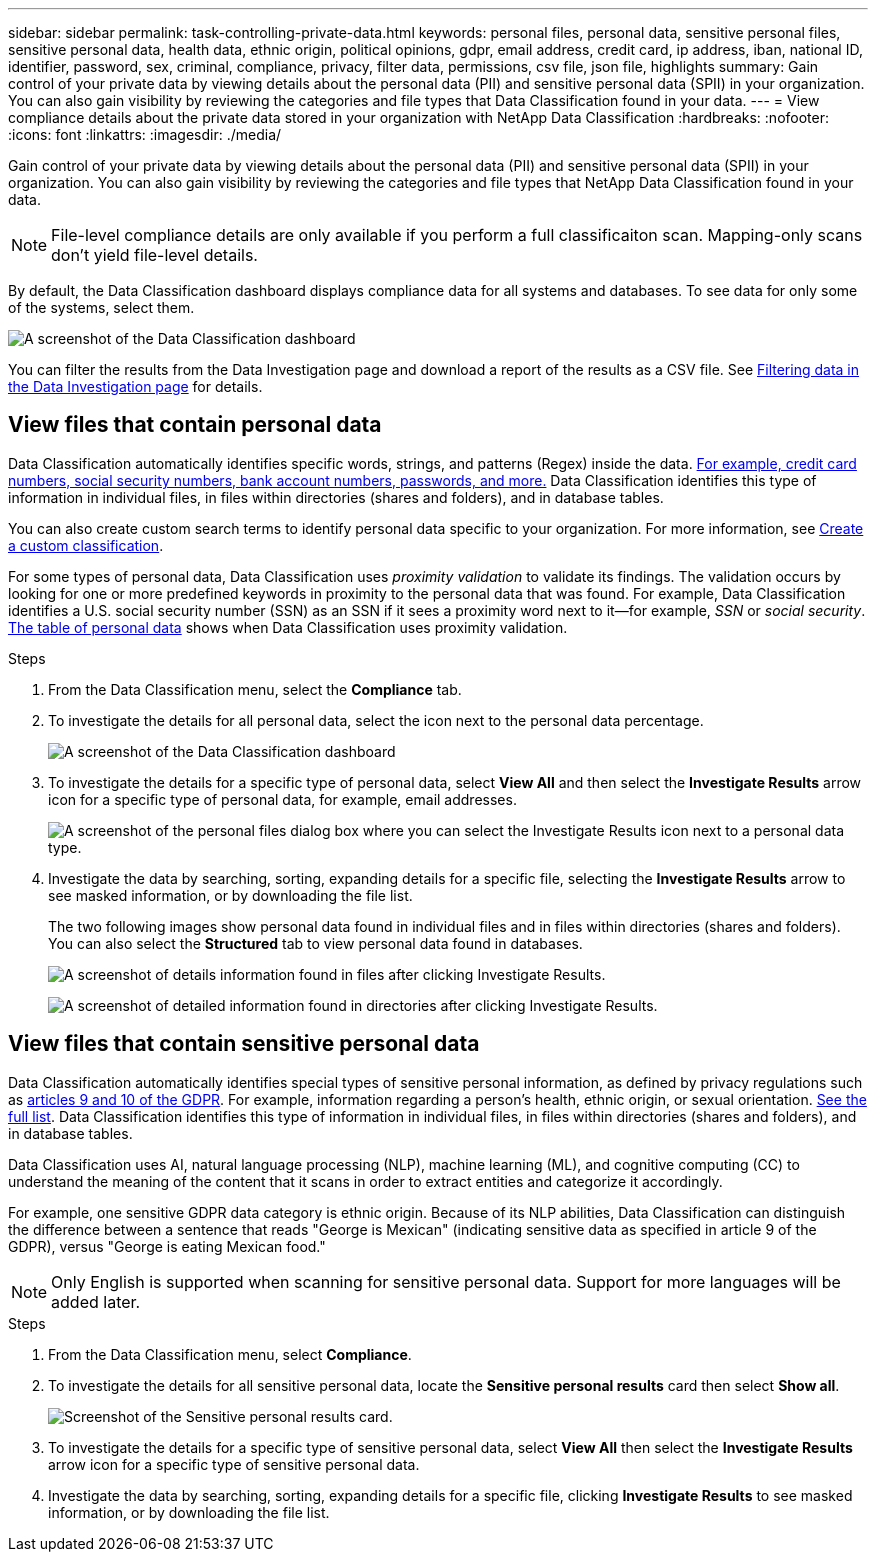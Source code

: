 ---
sidebar: sidebar
permalink: task-controlling-private-data.html
keywords: personal files, personal data, sensitive personal files, sensitive personal data, health data, ethnic origin, political opinions, gdpr, email address, credit card, ip address, iban, national ID, identifier, password, sex, criminal, compliance, privacy, filter data, permissions, csv file, json file, highlights
summary: Gain control of your private data by viewing details about the personal data (PII) and sensitive personal data (SPII) in your organization. You can also gain visibility by reviewing the categories and file types that Data Classification found in your data.
---
= View compliance details about the private data stored in your organization with NetApp Data Classification
:hardbreaks:
:nofooter:
:icons: font
:linkattrs:
:imagesdir: ./media/

[.lead]
Gain control of your private data by viewing details about the personal data (PII) and sensitive personal data (SPII) in your organization. You can also gain visibility by reviewing the categories and file types that NetApp Data Classification found in your data.

[NOTE]
File-level compliance details are only available if you perform a full classificaiton scan. Mapping-only scans don't yield file-level details. 

By default, the Data Classification dashboard displays compliance data for all systems and databases. To see data for only some of the systems, select them.

image:screenshot_compliance_dashboard.png[A screenshot of the Data Classification dashboard]

You can filter the results from the Data Investigation page and download a report of the results as a CSV file. See link:task-investigate-data.html[Filtering data in the Data Investigation page] for details.

== View files that contain personal data

Data Classification automatically identifies specific words, strings, and patterns (Regex) inside the data. link:link:reference-private-data-categories.html[For example, credit card numbers, social security numbers, bank account numbers, passwords, and more.] Data Classification identifies this type of information in individual files, in files within directories (shares and folders), and in database tables.

You can also create custom search terms to identify personal data specific to your organization. For more information, see link:task-custom-classification.html[Create a custom classification].

For some types of personal data, Data Classification uses _proximity validation_ to validate its findings. The validation occurs by looking for one or more predefined keywords in proximity to the personal data that was found. For example, Data Classification identifies a U.S. social security number (SSN) as an SSN if it sees a proximity word next to it--for example, _SSN_ or _social security_. link:reference-private-data-categories.html[The table of personal data] shows when Data Classification uses proximity validation.

.Steps

. From the Data Classification menu, select the *Compliance* tab.

. To investigate the details for all personal data, select the icon next to the personal data percentage.
+
image:screenshot_compliance_dashboard.png[A screenshot of the Data Classification dashboard]

. To investigate the details for a specific type of personal data, select *View All* and then select the *Investigate Results* arrow icon for a specific type of personal data, for example, email addresses.
+
image:screenshot_personal_files.png[A screenshot of the personal files dialog box where you can select the Investigate Results icon next to a personal data type.]

. Investigate the data by searching, sorting, expanding details for a specific file, selecting the *Investigate Results* arrow to see masked information, or by downloading the file list.
+
The two following images show personal data found in individual files and in files within directories (shares and folders). You can also select the *Structured* tab to view personal data found in databases.
+
image:screenshot_compliance_investigation_page.png[A screenshot of details information found in files after clicking Investigate Results.]
+
image:screenshot_compliance_investigation_page_directory.png[A screenshot of detailed information found in directories after clicking Investigate Results.]

== View files that contain sensitive personal data

Data Classification automatically identifies special types of sensitive personal information, as defined by privacy regulations such as https://eur-lex.europa.eu/legal-content/EN/TXT/HTML/?uri=CELEX:32016R0679&from=EN#d1e2051-1-1[articles 9 and 10 of the GDPR^]. For example, information regarding a person's health, ethnic origin, or sexual orientation. link:reference-private-data-categories.html[See the full list]. Data Classification identifies this type of information in individual files, in files within directories (shares and folders), and in database tables.

Data Classification uses AI, natural language processing (NLP), machine learning (ML), and cognitive computing (CC) to understand the meaning of the content that it scans in order to extract entities and categorize it accordingly.

For example, one sensitive GDPR data category is ethnic origin. Because of its NLP abilities, Data Classification can distinguish the difference between a sentence that reads "George is Mexican" (indicating sensitive data as specified in article 9 of the GDPR), versus "George is eating Mexican food."

NOTE: Only English is supported when scanning for sensitive personal data. Support for more languages will be added later.

.Steps

. From the Data Classification menu, select *Compliance*.

. To investigate the details for all sensitive personal data, locate the **Sensitive personal results** card then select **Show all**.
+
image:screenshot-sensitive-personal.png[Screenshot of the Sensitive personal results card].

. To investigate the details for a specific type of sensitive personal data, select *View All* then select the *Investigate Results* arrow icon for a specific type of sensitive personal data.

. Investigate the data by searching, sorting, expanding details for a specific file, clicking *Investigate Results* to see masked information, or by downloading the file list.


